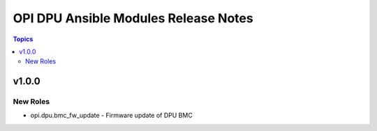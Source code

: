 =====================================
OPI DPU Ansible Modules Release Notes
=====================================

.. contents:: Topics

v1.0.0
======

New Roles
---------

- opi.dpu.bmc_fw_update - Firmware update of DPU BMC
